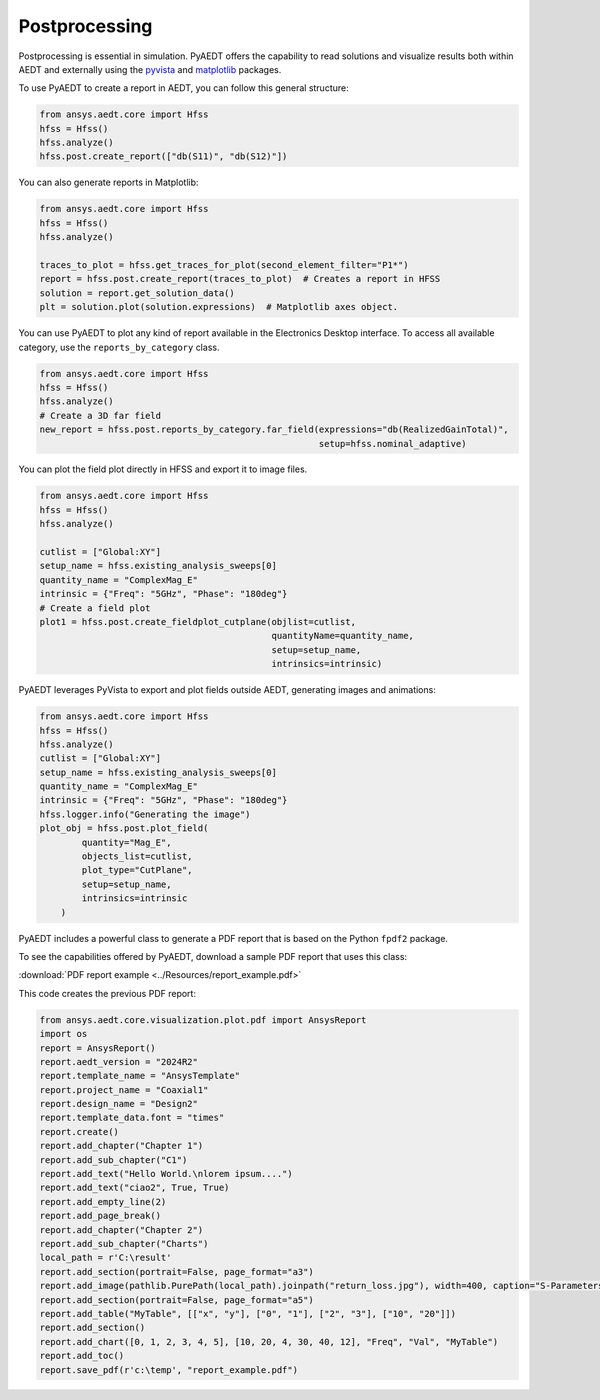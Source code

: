 Postprocessing
==============

Postprocessing is essential in simulation. PyAEDT offers the capability to read solutions and visualize results
both within AEDT and externally using the `pyvista <https://www.pyvista.org/>`_
and `matplotlib <https://matplotlib.org/>`_ packages.

To use PyAEDT to create a report in AEDT, you can follow this general structure:

.. code:: python

    from ansys.aedt.core import Hfss
    hfss = Hfss()
    hfss.analyze()
    hfss.post.create_report(["db(S11)", "db(S12)"])


.. image:: ../Resources/sparams.jpg
  :width: 800
  :alt: AEDT report


You can also generate reports in Matplotlib:

.. code:: python

    from ansys.aedt.core import Hfss
    hfss = Hfss()
    hfss.analyze()

    traces_to_plot = hfss.get_traces_for_plot(second_element_filter="P1*")
    report = hfss.post.create_report(traces_to_plot)  # Creates a report in HFSS
    solution = report.get_solution_data()
    plt = solution.plot(solution.expressions)  # Matplotlib axes object.


.. image:: ../Resources/sparams_w_matplotlib.jpg
  :width: 800
  :alt: S-Parameters report created with Matplotlib


You can use PyAEDT to plot any kind of report available in the Electronics Desktop interface.
To access all available category, use the ``reports_by_category`` class.

.. code:: python

    from ansys.aedt.core import Hfss
    hfss = Hfss()
    hfss.analyze()
    # Create a 3D far field
    new_report = hfss.post.reports_by_category.far_field(expressions="db(RealizedGainTotal)",
                                                         setup=hfss.nominal_adaptive)


You can plot the field plot directly in HFSS and export it to image files.

.. code:: python

    from ansys.aedt.core import Hfss
    hfss = Hfss()
    hfss.analyze()

    cutlist = ["Global:XY"]
    setup_name = hfss.existing_analysis_sweeps[0]
    quantity_name = "ComplexMag_E"
    intrinsic = {"Freq": "5GHz", "Phase": "180deg"}
    # Create a field plot
    plot1 = hfss.post.create_fieldplot_cutplane(objlist=cutlist,
                                                quantityName=quantity_name,
                                                setup=setup_name,
                                                intrinsics=intrinsic)


.. image:: ../Resources/field_plot.png
  :width: 800
  :alt: Postprocessing features


PyAEDT leverages PyVista to export and plot fields outside AEDT, generating images and animations:

.. code:: python

    from ansys.aedt.core import Hfss
    hfss = Hfss()
    hfss.analyze()
    cutlist = ["Global:XY"]
    setup_name = hfss.existing_analysis_sweeps[0]
    quantity_name = "ComplexMag_E"
    intrinsic = {"Freq": "5GHz", "Phase": "180deg"}
    hfss.logger.info("Generating the image")
    plot_obj = hfss.post.plot_field(
            quantity="Mag_E",
            objects_list=cutlist,
            plot_type="CutPlane",
            setup=setup_name,
            intrinsics=intrinsic
        )


.. image:: ../Resources/pyvista_plot.jpg
  :width: 800
  :alt: Postprocessing features


PyAEDT includes a powerful class to generate a PDF report that is based on the Python ``fpdf2`` package.

To see the capabilities offered by PyAEDT, download a sample PDF report that uses this class:

:download:`PDF report example <../Resources/report_example.pdf>`

This code creates the previous PDF report:

.. code:: python

    from ansys.aedt.core.visualization.plot.pdf import AnsysReport
    import os
    report = AnsysReport()
    report.aedt_version = "2024R2"
    report.template_name = "AnsysTemplate"
    report.project_name = "Coaxial1"
    report.design_name = "Design2"
    report.template_data.font = "times"
    report.create()
    report.add_chapter("Chapter 1")
    report.add_sub_chapter("C1")
    report.add_text("Hello World.\nlorem ipsum....")
    report.add_text("ciao2", True, True)
    report.add_empty_line(2)
    report.add_page_break()
    report.add_chapter("Chapter 2")
    report.add_sub_chapter("Charts")
    local_path = r'C:\result'
    report.add_section(portrait=False, page_format="a3")
    report.add_image(pathlib.PurePath(local_path).joinpath("return_loss.jpg"), width=400, caption="S-Parameters")
    report.add_section(portrait=False, page_format="a5")
    report.add_table("MyTable", [["x", "y"], ["0", "1"], ["2", "3"], ["10", "20"]])
    report.add_section()
    report.add_chart([0, 1, 2, 3, 4, 5], [10, 20, 4, 30, 40, 12], "Freq", "Val", "MyTable")
    report.add_toc()
    report.save_pdf(r'c:\temp', "report_example.pdf")


.. image:: ../Resources/pdf_report.jpg
  :width: 800
  :alt: PDF report output example
